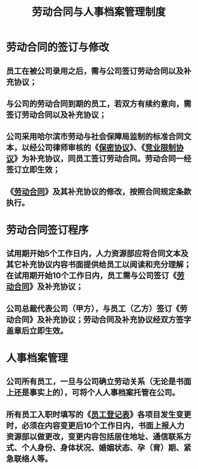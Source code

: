 :PROPERTIES:
:ID:       78769d14-9de7-497d-baa5-a7fb5c476ad4
:END:
#+title: 劳动合同与人事档案管理制度
* 劳动合同的签订与修改
** 员工在被公司录用之后，需与公司签订劳动合同以及补充协议；
** 与公司的劳动合同到期的员工，若双方有续约意向，需签订劳动合同以及补充协议；
** 公司采用哈尔滨市劳动与社会保障局监制的标准合同文本，以经公司律师审核的《[[id:4a245cc0-f713-4f7c-a993-a4b7e32e1084][保密协议]]》、《[[id:b1de9e68-18a9-4f85-95f0-f3daba889756][竞业限制协议]]》为补充协议，同员工签订劳动合同。劳动合同一经签订立即生效；
** 《[[id:3917ea08-0b58-4030-b970-18f333431f1c][劳动合同]]》及其补充协议的修改，按照合同规定条款执行。
* 劳动合同签订程序
** 试用期开始5个工作日内，人力资源部应将合同文本及其它补充协议内容书面提供给员工以阅读和充分理解；在试用期开始10个工作日内，员工需与公司签订《[[id:3917ea08-0b58-4030-b970-18f333431f1c][劳动合同]]》及补充协议；
** 公司总裁代表公司（甲方），与员工（乙方）签订《劳动合同》及补充协议；劳动合同及补充协议经双方签字盖章后立即生效。
* 人事档案管理
** 公司所有员工，一旦与公司确立劳动关系（无论是书面上还是事实上的），可将个人人事档案托管在公司。
** 所有员工入职时填写的《[[id:3924fd09-e4c8-4638-973e-34f1bcfac09a][员工登记表]]》各项目发生变更时，必须在内容变更后10个工作日内，书面上报人力资源部以做更改，变更内容包括居住地址、通信联系方式、个人身份、身体状况、婚姻状态、孕（育）期、紧急联络人等。
